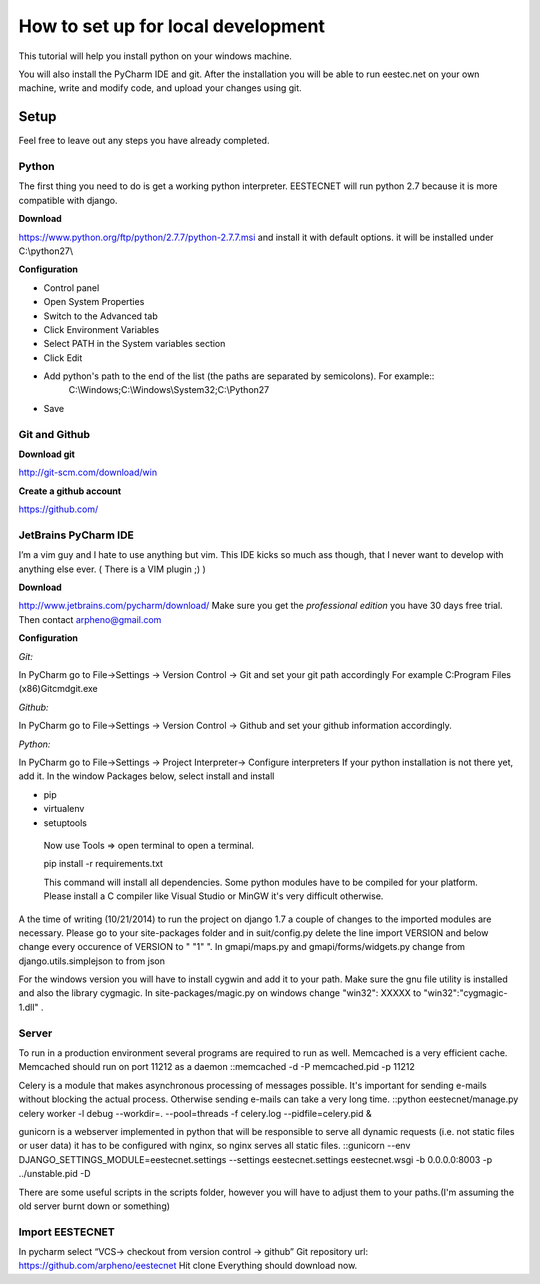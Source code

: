 ===================================
How to set up for local development
===================================
This tutorial will help you install python on your windows machine.

You will also install the PyCharm IDE and git. After the installation you will be able to run eestec.net on
your own machine, write and modify code, and upload your changes using git.

Setup
=====

Feel free to leave out any steps you have already completed.

Python
######
The first thing you need to do is get a working python interpreter. EESTECNET will run python 2.7 because it is more compatible with django.

**Download**

https://www.python.org/ftp/python/2.7.7/python-2.7.7.msi and install it with default options. it will be installed under C:\\python27\\

**Configuration**

* Control panel
* Open System Properties
* Switch to the Advanced tab
* Click Environment Variables
* Select PATH in the System variables section
* Click Edit
* Add python's path to the end of the list (the paths are separated by semicolons). For example::
        C:\\Windows;C:\\Windows\\System32;C:\\Python27
* Save


Git and Github
##############

**Download git**

http://git-scm.com/download/win

**Create a github account**

https://github.com/

JetBrains PyCharm IDE
#####################

I’m a vim guy and I hate to use anything but vim. This IDE kicks so much ass though, that I never want to develop with anything else ever. ( There is a VIM plugin ;) )

**Download**

http://www.jetbrains.com/pycharm/download/  Make sure you get the *professional edition* you have 30 days free trial. Then contact arpheno@gmail.com

**Configuration**

*Git:*

In PyCharm go to File->Settings -> Version Control -> Git and set your git path accordingly
For example C:\Program Files (x86)\Git\cmd\git.exe

*Github:*

In PyCharm go to File->Settings -> Version Control -> Github and set your github information accordingly.

*Python:*

In PyCharm go to File->Settings -> Project Interpreter-> Configure interpreters
If your python installation is not there yet, add it.
In the window Packages below, select install and install

* pip
* virtualenv
* setuptools

 Now use Tools => open terminal to open a terminal.

 pip install -r requirements.txt

 This command will install all dependencies.
 Some python modules have to be compiled for your platform. Please install a C compiler like
 Visual Studio or MinGW it's very difficult otherwise.

A the time of writing (10/21/2014) to run the project on django 1.7 a couple of changes to the imported modules
are necessary.
Please go to your site-packages folder and in suit/config.py delete the line
import VERSION
and below change every occurence of VERSION to " "1" ".
In gmapi/maps.py and gmapi/forms/widgets.py change
from django.utils.simplejson
to
from json

For the windows version you will have to install cygwin and add it to your path. Make sure the gnu file utility is installed
and also the library cygmagic. In site-packages/magic.py on windows change "win32": XXXXX to "win32":"cygmagic-1.dll" .

Server
######
To run in a production environment several programs are required to run as well.
Memcached is a very efficient cache.
Memcached should run on port 11212 as a daemon
::memcached -d -P memcached.pid -p 11212

Celery is a module that makes asynchronous processing of messages possible. It's important
for sending e-mails without blocking the actual process. Otherwise sending e-mails can take
a very long time.
::python eestecnet/manage.py celery worker -l debug --workdir=. --pool=threads -f celery.log --pidfile=celery.pid &

gunicorn is a webserver implemented in python that will be responsible to serve all dynamic requests (i.e. not static files or user data)
it has to be configured with nginx, so nginx serves all static files.
::gunicorn --env DJANGO_SETTINGS_MODULE=eestecnet.settings --settings eestecnet.settings eestecnet.wsgi -b 0.0.0.0:8003 -p ../unstable.pid -D

There are some useful scripts in the scripts folder, however you will have to adjust them to your paths.(I'm assuming the old server burnt down or something)

Import EESTECNET
################
In pycharm select “VCS-> checkout from version control -> github”
Git repository url: https://github.com/arpheno/eestecnet
Hit clone
Everything should download now.
